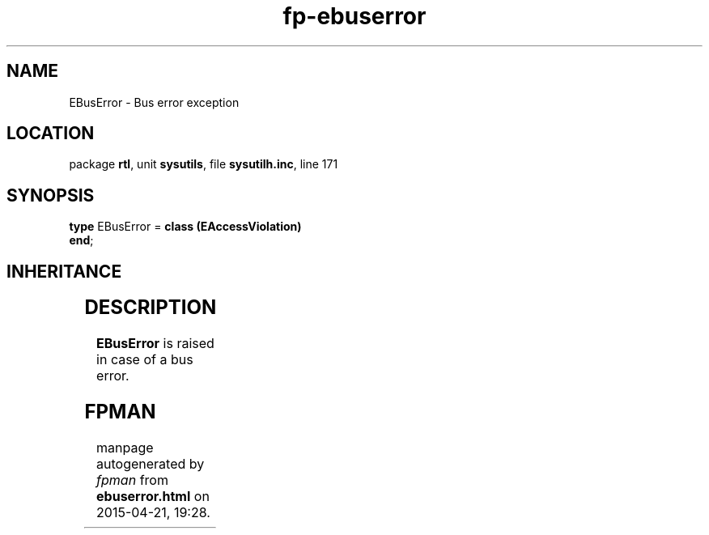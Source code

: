 .\" file autogenerated by fpman
.TH "fp-ebuserror" 3 "2014-03-14" "fpman" "Free Pascal Programmer's Manual"
.SH NAME
EBusError - Bus error exception
.SH LOCATION
package \fBrtl\fR, unit \fBsysutils\fR, file \fBsysutilh.inc\fR, line 171
.SH SYNOPSIS
\fBtype\fR EBusError = \fBclass (EAccessViolation)\fR
.br
\fBend\fR;
.SH INHERITANCE
.TS
l l
l l
l l
l l
l l.
\fBEBusError\fR	Bus error exception
\fBEAccessViolation\fR	Access Violation error
\fBEExternal\fR	External Exception.
\fBException\fR	Base class of all exceptions.
\fBTObject\fR	Base class of all classes.
.TE
.SH DESCRIPTION
\fBEBusError\fR is raised in case of a bus error.


.SH FPMAN
manpage autogenerated by \fIfpman\fR from \fBebuserror.html\fR on 2015-04-21, 19:28.

